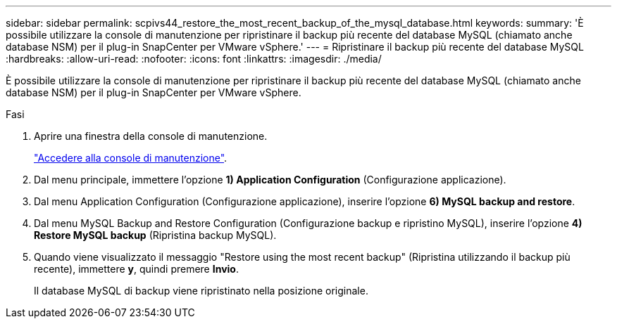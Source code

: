 ---
sidebar: sidebar 
permalink: scpivs44_restore_the_most_recent_backup_of_the_mysql_database.html 
keywords:  
summary: 'È possibile utilizzare la console di manutenzione per ripristinare il backup più recente del database MySQL (chiamato anche database NSM) per il plug-in SnapCenter per VMware vSphere.' 
---
= Ripristinare il backup più recente del database MySQL
:hardbreaks:
:allow-uri-read: 
:nofooter: 
:icons: font
:linkattrs: 
:imagesdir: ./media/


[role="lead"]
È possibile utilizzare la console di manutenzione per ripristinare il backup più recente del database MySQL (chiamato anche database NSM) per il plug-in SnapCenter per VMware vSphere.

.Fasi
. Aprire una finestra della console di manutenzione.
+
link:scpivs44_access_the_maintenance_console.html["Accedere alla console di manutenzione"^].

. Dal menu principale, immettere l'opzione *1) Application Configuration* (Configurazione applicazione).
. Dal menu Application Configuration (Configurazione applicazione), inserire l'opzione *6) MySQL backup and restore*.
. Dal menu MySQL Backup and Restore Configuration (Configurazione backup e ripristino MySQL), inserire l'opzione *4) Restore MySQL backup* (Ripristina backup MySQL).
. Quando viene visualizzato il messaggio "Restore using the most recent backup" (Ripristina utilizzando il backup più recente), immettere *y*, quindi premere *Invio*.
+
Il database MySQL di backup viene ripristinato nella posizione originale.


